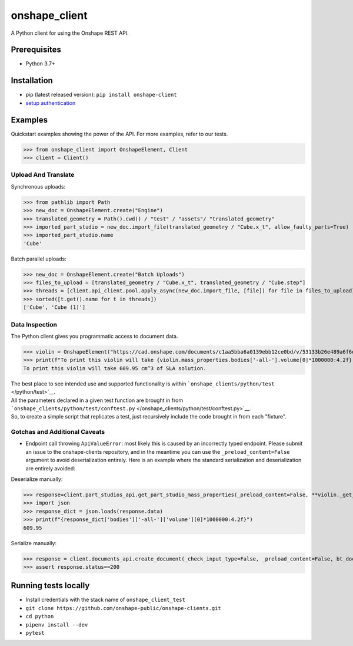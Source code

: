 onshape\_client
===============

A Python client for using the Onshape REST API.

Prerequisites
-------------

-  Python 3.7+

Installation
------------

-  pip (latest released version): ``pip install onshape-client``
-  `setup authentication </README.md#authentication>`__

Examples
--------

Quickstart examples showing the power of the API. For more examples,
refer to our tests.

>>> from onshape_client import OnshapeElement, Client
>>> client = Client()

Upload And Translate
~~~~~~~~~~~~~~~~~~~~
Synchronous uploads:

>>> from pathlib import Path
>>> new_doc = OnshapeElement.create("Engine")
>>> translated_geometry = Path().cwd() / "test" / "assets"/ "translated_geometry"
>>> imported_part_studio = new_doc.import_file(translated_geometry / "Cube.x_t", allow_faulty_parts=True)
>>> imported_part_studio.name
'Cube'

Batch parallel uploads:

>>> new_doc = OnshapeElement.create("Batch Uploads")
>>> files_to_upload = [translated_geometry / "Cube.x_t", translated_geometry / "Cube.step"]
>>> threads = [client.api_client.pool.apply_async(new_doc.import_file, [file]) for file in files_to_upload]
>>> sorted([t.get().name for t in threads])
['Cube', 'Cube (1)']


Data Inspection
~~~~~~~~~~~~~~~~
The Python client gives you programmatic access to document data.

>>> violin = OnshapeElement("https://cad.onshape.com/documents/c1aa5bba6a0139ebb12ce0bd/v/53133b26e489a6f6d3da0fba/e/221fb58cf7a7524ff4d663aa")
>>> print(f"To print this violin will take {violin.mass_properties.bodies['-all-'].volume[0]*1000000:4.2f} cm^3 of SLA solution.")
To print this violin will take 609.95 cm^3 of SLA solution.

| The best place to see intended use and supported functionality is within ```onshape_clients/python/test`` </python/test>`__.
| All the parameters declared in a given test function are brought in from ```onshape_clients/python/test/conftest.py`` </onshape_clients/python/test/conftest.py>`__.
| So, to create a simple script that replicates a test, just recursively include the code brought in from each "fixture".

Gotchas and Additional Caveats
~~~~~~~~~~~~~~~~~~~~~~~~~~~~~~~~
- Endpoint call throwing ``ApiValueError``: most likely this is caused by an incorrectly typed endpoint. Please submit an issue to the onshape-clients repository, and in the meantime you can use the ``_preload_content=False`` argument to avoid deserialization entirely. Here is an example where the standard serialization and deserialization are entirely avoided:

Deserialize manually:

>>> response=client.part_studios_api.get_part_studio_mass_properties(_preload_content=False, **violin._get_DWMVE())
>>> import json
>>> response_dict = json.loads(response.data)
>>> print(f"{response_dict['bodies']['-all-']['volume'][0]*1000000:4.2f}")
609.95

Serialize manually:

>>> response = client.documents_api.create_document(_check_input_type=False, _preload_content=False, bt_document_params={'name':'self-serialized test'})
>>> assert response.status==200

Running tests locally
---------------------

-  Install credentials with the stack name of  ``onshape_client_test``
-  ``git clone https://github.com/onshape-public/onshape-clients.git``
-  ``cd python``
-  ``pipenv install --dev``
-  ``pytest``

